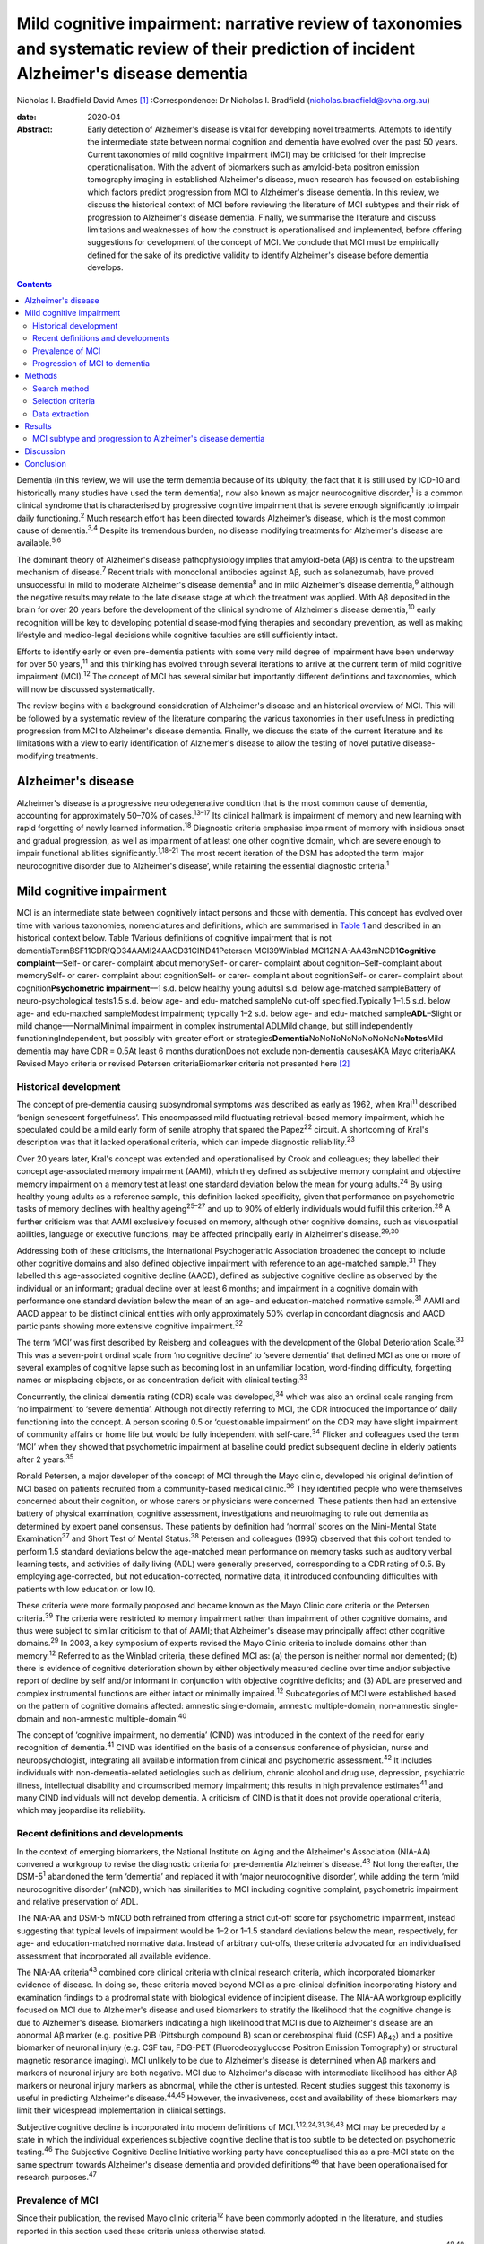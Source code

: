 ============================================================================================================================================
Mild cognitive impairment: narrative review of taxonomies and systematic review of their prediction of incident Alzheimer's disease dementia
============================================================================================================================================



Nicholas I. Bradfield
David Ames [1]_
:Correspondence: Dr Nicholas I. Bradfield
(nicholas.bradfield@svha.org.au)

:date: 2020-04

:Abstract:
   Early detection of Alzheimer's disease is vital for developing novel
   treatments. Attempts to identify the intermediate state between
   normal cognition and dementia have evolved over the past 50 years.
   Current taxonomies of mild cognitive impairment (MCI) may be
   criticised for their imprecise operationalisation. With the advent of
   biomarkers such as amyloid-beta positron emission tomography imaging
   in established Alzheimer's disease, much research has focused on
   establishing which factors predict progression from MCI to
   Alzheimer's disease dementia. In this review, we discuss the
   historical context of MCI before reviewing the literature of MCI
   subtypes and their risk of progression to Alzheimer's disease
   dementia. Finally, we summarise the literature and discuss
   limitations and weaknesses of how the construct is operationalised
   and implemented, before offering suggestions for development of the
   concept of MCI. We conclude that MCI must be empirically defined for
   the sake of its predictive validity to identify Alzheimer's disease
   before dementia develops.


.. contents::
   :depth: 3
..

Dementia (in this review, we will use the term dementia because of its
ubiquity, the fact that it is still used by ICD-10 and historically many
studies have used the term dementia), now also known as major
neurocognitive disorder,\ :sup:`1` is a common clinical syndrome that is
characterised by progressive cognitive impairment that is severe enough
significantly to impair daily functioning.\ :sup:`2` Much research
effort has been directed towards Alzheimer's disease, which is the most
common cause of dementia.\ :sup:`3,4` Despite its tremendous burden, no
disease modifying treatments for Alzheimer's disease are
available.\ :sup:`5,6`

The dominant theory of Alzheimer's disease pathophysiology implies that
amyloid-beta (Aβ) is central to the upstream mechanism of
disease.\ :sup:`7` Recent trials with monoclonal antibodies against Aβ,
such as solanezumab, have proved unsuccessful in mild to moderate
Alzheimer's disease dementia\ :sup:`8` and in mild Alzheimer's disease
dementia,\ :sup:`9` although the negative results may relate to the late
disease stage at which the treatment was applied. With Aβ deposited in
the brain for over 20 years before the development of the clinical
syndrome of Alzheimer's disease dementia,\ :sup:`10` early recognition
will be key to developing potential disease-modifying therapies and
secondary prevention, as well as making lifestyle and medico-legal
decisions while cognitive faculties are still sufficiently intact.

Efforts to identify early or even pre-dementia patients with some very
mild degree of impairment have been underway for over 50
years,\ :sup:`11` and this thinking has evolved through several
iterations to arrive at the current term of mild cognitive impairment
(MCI).\ :sup:`12` The concept of MCI has several similar but importantly
different definitions and taxonomies, which will now be discussed
systematically.

The review begins with a background consideration of Alzheimer's disease
and an historical overview of MCI. This will be followed by a systematic
review of the literature comparing the various taxonomies in their
usefulness in predicting progression from MCI to Alzheimer's disease
dementia. Finally, we discuss the state of the current literature and
its limitations with a view to early identification of Alzheimer's
disease to allow the testing of novel putative disease-modifying
treatments.

.. _sec1-1:

Alzheimer's disease
===================

Alzheimer's disease is a progressive neurodegenerative condition that is
the most common cause of dementia, accounting for approximately 50–70%
of cases.\ :sup:`13–17` Its clinical hallmark is impairment of memory
and new learning with rapid forgetting of newly learned
information.\ :sup:`18` Diagnostic criteria emphasise impairment of
memory with insidious onset and gradual progression, as well as
impairment of at least one other cognitive domain, which are severe
enough to impair functional abilities significantly.\ :sup:`1,18–21` The
most recent iteration of the DSM has adopted the term ‘major
neurocognitive disorder due to Alzheimer's disease’, while retaining the
essential diagnostic criteria.\ :sup:`1`

.. _sec1-2:

Mild cognitive impairment
=========================

MCI is an intermediate state between cognitively intact persons and
those with dementia. This concept has evolved over time with various
taxonomies, nomenclatures and definitions, which are summarised in
`Table 1 <#tab01>`__ and described in an historical context below. Table
1Various definitions of cognitive impairment that is not
dementiaTermBSF11CDR/QD34AAMI24AACD31CIND41Petersen MCI39Winblad
MCI12NIA-AA43mNCD1\ **Cognitive complaint**––Self- or carer- complaint
about memorySelf- or carer- complaint about cognition–Self-complaint
about memorySelf- or carer- complaint about cognitionSelf- or carer-
complaint about cognitionSelf- or carer- complaint about
cognition\ **Psychometric impairment**––1 s.d. below healthy young
adults1 s.d. below age-matched sampleBattery of neuro-psychological
tests1.5 s.d. below age- and edu- matched sampleNo cut-off
specified.Typically 1–1.5 s.d. below age- and edu-matched sampleModest
impairment; typically 1–2 s.d. below age- and edu- matched
sample\ **ADL**–Slight or mild change–––NormalMinimal impairment in
complex instrumental ADLMild change, but still independently
functioningIndependent, but possibly with greater effort or
strategies\ **Dementia**\ NoNoNoNoNoNoNoNoNo\ **Notes**\ Mild dementia
may have CDR = 0.5At least 6 months durationDoes not exclude
non-dementia causesAKA Mayo criteriaAKA Revised Mayo criteria or revised
Petersen criteriaBiomarker criteria not presented here [2]_

.. _sec1-2-1:

Historical development
----------------------

The concept of pre-dementia causing subsyndromal symptoms was described
as early as 1962, when Kral\ :sup:`11` described ‘benign senescent
forgetfulness’. This encompassed mild fluctuating retrieval-based memory
impairment, which he speculated could be a mild early form of senile
atrophy that spared the Papez\ :sup:`22` circuit. A shortcoming of
Kral's description was that it lacked operational criteria, which can
impede diagnostic reliability.\ :sup:`23`

Over 20 years later, Kral's concept was extended and operationalised by
Crook and colleagues; they labelled their concept age-associated memory
impairment (AAMI), which they defined as subjective memory complaint and
objective memory impairment on a memory test at least one standard
deviation below the mean for young adults.\ :sup:`24` By using healthy
young adults as a reference sample, this definition lacked specificity,
given that performance on psychometric tasks of memory declines with
healthy ageing\ :sup:`25–27` and up to 90% of elderly individuals would
fulfil this criterion.\ :sup:`28` A further criticism was that AAMI
exclusively focused on memory, although other cognitive domains, such as
visuospatial abilities, language or executive functions, may be affected
principally early in Alzheimer's disease.\ :sup:`29,30`

Addressing both of these criticisms, the International Psychogeriatric
Association broadened the concept to include other cognitive domains and
also defined objective impairment with reference to an age-matched
sample.\ :sup:`31` They labelled this age-associated cognitive decline
(AACD), defined as subjective cognitive decline as observed by the
individual or an informant; gradual decline over at least 6 months; and
impairment in a cognitive domain with performance one standard deviation
below the mean of an age- and education-matched normative
sample.\ :sup:`31` AAMI and AACD appear to be distinct clinical entities
with only approximately 50% overlap in concordant diagnosis and AACD
participants showing more extensive cognitive impairment.\ :sup:`32`

The term ‘MCI’ was first described by Reisberg and colleagues with the
development of the Global Deterioration Scale.\ :sup:`33` This was a
seven-point ordinal scale from ‘no cognitive decline’ to ‘severe
dementia’ that defined MCI as one or more of several examples of
cognitive lapse such as becoming lost in an unfamiliar location,
word-finding difficulty, forgetting names or misplacing objects, or as
concentration deficit with clinical testing.\ :sup:`33`

Concurrently, the clinical dementia rating (CDR) scale was
developed,\ :sup:`34` which was also an ordinal scale ranging from ‘no
impairment’ to ‘severe dementia’. Although not directly referring to
MCI, the CDR introduced the importance of daily functioning into the
concept. A person scoring 0.5 or ‘questionable impairment’ on the CDR
may have slight impairment of community affairs or home life but would
be fully independent with self-care.\ :sup:`34` Flicker and colleagues
used the term ‘MCI’ when they showed that psychometric impairment at
baseline could predict subsequent decline in elderly patients after 2
years.\ :sup:`35`

Ronald Petersen, a major developer of the concept of MCI through the
Mayo clinic, developed his original definition of MCI based on patients
recruited from a community-based medical clinic.\ :sup:`36` They
identified people who were themselves concerned about their cognition,
or whose carers or physicians were concerned. These patients then had an
extensive battery of physical examination, cognitive assessment,
investigations and neuroimaging to rule out dementia as determined by
expert panel consensus. These patients by definition had ‘normal’ scores
on the Mini-Mental State Examination\ :sup:`37` and Short Test of Mental
Status.\ :sup:`38` Petersen and colleagues (1995) observed that this
cohort tended to perform 1.5 standard deviations below the age-matched
mean performance on memory tasks such as auditory verbal learning tests,
and activities of daily living (ADL) were generally preserved,
corresponding to a CDR rating of 0.5. By employing age-corrected, but
not education-corrected, normative data, it introduced confounding
difficulties with patients with low education or low IQ.

These criteria were more formally proposed and became known as the Mayo
Clinic core criteria or the Petersen criteria.\ :sup:`39` The criteria
were restricted to memory impairment rather than impairment of other
cognitive domains, and thus were subject to similar criticism to that of
AAMI; that Alzheimer's disease may principally affect other cognitive
domains.\ :sup:`29` In 2003, a key symposium of experts revised the Mayo
Clinic criteria to include domains other than memory.\ :sup:`12`
Referred to as the Winblad criteria, these defined MCI as: (a) the
person is neither normal nor demented; (b) there is evidence of
cognitive deterioration shown by either objectively measured decline
over time and/or subjective report of decline by self and/or informant
in conjunction with objective cognitive deficits; and (3) ADL are
preserved and complex instrumental functions are either intact or
minimally impaired.\ :sup:`12` Subcategories of MCI were established
based on the pattern of cognitive domains affected: amnestic
single-domain, amnestic multiple-domain, non-amnestic single-domain and
non-amnestic multiple-domain.\ :sup:`40`

The concept of ‘cognitive impairment, no dementia’ (CIND) was introduced
in the context of the need for early recognition of dementia.\ :sup:`41`
CIND was identified on the basis of a consensus conference of physician,
nurse and neuropsychologist, integrating all available information from
clinical and psychometric assessment.\ :sup:`42` It includes individuals
with non-dementia-related aetiologies such as delirium, chronic alcohol
and drug use, depression, psychiatric illness, intellectual disability
and circumscribed memory impairment; this results in high prevalence
estimates\ :sup:`41` and many CIND individuals will not develop
dementia. A criticism of CIND is that it does not provide operational
criteria, which may jeopardise its reliability.

.. _sec1-2-2:

Recent definitions and developments
-----------------------------------

In the context of emerging biomarkers, the National Institute on Aging
and the Alzheimer's Association (NIA-AA) convened a workgroup to revise
the diagnostic criteria for pre-dementia Alzheimer's disease.\ :sup:`43`
Not long thereafter, the DSM-5\ :sup:`1` abandoned the term ‘dementia’
and replaced it with ‘major neurocognitive disorder’, while adding the
term ‘mild neurocognitive disorder’ (mNCD), which has similarities to
MCI including cognitive complaint, psychometric impairment and relative
preservation of ADL.

The NIA-AA and DSM-5 mNCD both refrained from offering a strict cut-off
score for psychometric impairment, instead suggesting that typical
levels of impairment would be 1–2 or 1–1.5 standard deviations below the
mean, respectively, for age- and education-matched normative data.
Instead of arbitrary cut-offs, these criteria advocated for an
individualised assessment that incorporated all available evidence.

The NIA-AA criteria\ :sup:`43` combined core clinical criteria with
clinical research criteria, which incorporated biomarker evidence of
disease. In doing so, these criteria moved beyond MCI as a pre-clinical
definition incorporating history and examination findings to a prodromal
state with biological evidence of incipient disease. The NIA-AA
workgroup explicitly focused on MCI due to Alzheimer's disease and used
biomarkers to stratify the likelihood that the cognitive change is due
to Alzheimer's disease. Biomarkers indicating a high likelihood that MCI
is due to Alzheimer's disease are an abnormal Aβ marker (e.g. positive
PiB (Pittsburgh compound B) scan or cerebrospinal fluid (CSF)
Aβ\ :sub:`42`) and a positive biomarker of neuronal injury (e.g. CSF
tau, FDG-PET (Fluorodeoxyglucose Positron Emission Tomography) or
structural magnetic resonance imaging). MCI unlikely to be due to
Alzheimer's disease is determined when Aβ markers and markers of
neuronal injury are both negative. MCI due to Alzheimer's disease with
intermediate likelihood has either Aβ markers or neuronal injury markers
as abnormal, while the other is untested. Recent studies suggest this
taxonomy is useful in predicting Alzheimer's disease.\ :sup:`44,45`
However, the invasiveness, cost and availability of these biomarkers may
limit their widespread implementation in clinical settings.

Subjective cognitive decline is incorporated into modern definitions of
MCI.\ :sup:`1,12,24,31,36,43` MCI may be preceded by a state in which
the individual experiences subjective cognitive decline that is too
subtle to be detected on psychometric testing.\ :sup:`46` The Subjective
Cognitive Decline Initiative working party have conceptualised this as a
pre-MCI state on the same spectrum towards Alzheimer's disease dementia
and provided definitions\ :sup:`46` that have been operationalised for
research purposes.\ :sup:`47`

.. _sec1-2-3:

Prevalence of MCI
-----------------

Since their publication, the revised Mayo clinic criteria\ :sup:`12`
have been commonly adopted in the literature, and studies reported in
this section used these criteria unless otherwise stated.

Prospective population-based studies show that the prevalence of MCI
ranges from 15 to 22% in elderly individuals.\ :sup:`48,49` Prevalence
increases with age, decreases with education, and is more common in
males, unmarried people and carriers of the APOE-ε4
allele.\ :sup:`49,50` Prospective population-based studies have
estimated incidence rates of around 6% per year, although the rate in
men (over 7%) was slightly higher than that in women (under
6%).\ :sup:`51`

.. _sec1-2-4:

Progression of MCI to dementia
------------------------------

Estimates of progression rates to dementia or Alzheimer's disease
dementia are important for advising patients about prognosis and have
implications for conducting research in this population. Individuals
with MCI have a higher risk of developing dementia compared with the
general older population incidence of 1–2% per year,\ :sup:`52` although
estimates vary depending on the definition or subtype of MCI, study
design and follow-up period.\ :sup:`52–55` Earlier definitions using the
Petersen amnestic-only MCI criteria estimated rates of progression to
Alzheimer's disease dementia to be 10–15% per year.\ :sup:`52` A
randomised controlled trial reported a progression rate of 16% per
year.\ :sup:`55` A meta-analysis of studies using Mayo clinic criteria
for MCI suggested that over 10 years, 33.6% will cumulatively progress
to Alzheimer's disease dementia in specialist settings versus 28.9% in
population settings, which translated to an annual progression rate of
8.1% in specialist settings and 6.8% in community studies.\ :sup:`56`

There is some criticism of the utility of MCI as a diagnosis given its
heterogenous nosology,\ :sup:`57` variable prognostic
significance\ :sup:`58–60` and the various ethical issues it
raises.\ :sup:`57` We would counterargue that these issue provide
impetus to refine the definition of MCI, as doing so will allow
identification of a group that could be identified for treatment of
modifiable risk factors that may decrease the risk of developing
dementia, such as diet, diabetes mellitus, hypertension and
hypercholesterolemia.\ :sup:`61,62`

The present study aimed to review the evidence with regards to which
taxonomy of MCI was more useful in predicting incident Alzheimer's
disease dementia. We hypothesised that amnestic MCI (aMCI) and
multiple-domain MCI would be more likely than non-MCI controls to
progress to Alzheimer's disease dementia.

.. _sec2:

Methods
=======

.. _sec2-1:

Search method
-------------

Medline was searched via PubMed on 28 February 2017 using the search
terms ‘MCI or Mild Cognitive Impairment’ and ‘Alzheimer's disease’ and
‘progression or conversion’, identifying 2583 studies. The search was
restricted to articles in the English language and studies conducted on
humans aged 65 years and over, resulting in 1674 studies. See `Fig.
1 <#fig01>`__ for the PRISMA diagram.\ :sup:`63` Fig. 1PRISMA diagram of
study selection.

.. _sec2-2:

Selection criteria
------------------

Studies were selected if they performed longitudinal follow-up of at
least 3 years, reported on the incident development of Alzheimer's
disease dementia using established criteria, and explicitly compared two
definitions of MCI. The 3-year duration was selected because of the
lower specificity associated with shorter follow-up.\ :sup:`64`

.. _sec2-3:

Data extraction
---------------

All titles were reviewed and the abstracts of all potentially relevant
studies were assessed. The identified full papers were assessed for
eligibility and data were extracted. Study quality was assessed using
the Newcastle-Ottawa Quality Assessment Scale.\ :sup:`65`

.. _sec3:

Results
=======

There were 15 studies included in the final analysis, all of which were
classified as ‘good’ according to the Newcastle-Ottawa Quality
Assessment Scale.\ :sup:`65`

.. _sec3-1:

MCI subtype and progression to Alzheimer's disease dementia
-----------------------------------------------------------

Only a single study explicitly examined differences between various
classification systems of MCI and progression to Alzheimer's disease
dementia. In a large population-based study of 4057 individuals with 4.5
years follow-up, DSM-5 criteria gave a higher annual progression rate
than Petersen criteria for progression to Alzheimer's disease dementia
and to all-cause dementia.\ :sup:`66` However, the majority of people
who developed Alzheimer's disease dementia were classified as normal
controls at baseline. The DSM-5 criteria were more restrictive, with
only 139 cases meeting criteria, whereas 303 cases met criteria for
Petersen aMCI. The authors do not stipulate why, but a possible
contributing factor to this is that the DSM-5 criteria explicitly
exclude people with severe depression, psychosis or delirium, whereas
the Petersen criteria do not. Marcos and colleagues (2016) noted that
most of the MCI cases did not progress to Alzheimer's disease dementia
or dementia during the 4.5-year follow-up; indeed, only 15% of the DSM-5
defined MCI cases progressed to dementia.

Twelve studies explicitly examined differences between various subtypes
of MCI, usually within the Winblad taxonomy.\ :sup:`12` The most
consistent finding was that aMCI is associated with an increased risk of
progression to Alzheimer's disease dementia.\ :sup:`53,67–77`
Individuals with aMCI are more likely (18–19% per year) to progress to
Alzheimer's disease dementia than non-amnestic MCI participants (10–11%)
in community-:sup:`53` and healthcare-based cohorts.\ :sup:`78`

Ten studies compared progression rates between various subtypes within
the Winblad taxonomy. Seven of these studies show that multiple-domain
aMCI has the best predictive accuracy for progression to Alzheimer's
disease dementia,\ :sup:`54,67–69,73,74,76` with annual progression
rates ranging from 4 to 25%. However, two studies found that
single-domain aMCI was associated with the highest risk of progression
to dementia due to Alzheimer's disease,\ :sup:`70,77` and one found no
difference between single- and multiple-domain aMCI.\ :sup:`71` A
challenge to the discriminative validity of the Winblad taxonomy is that
multiple-domain aMCI was also the best predictor of progression to
vascular dementia.\ :sup:`73`

Although all studies purported to employ the revised Mayo criteria,
these were operationalised in different ways, for example, using
hierarchical cluster analysis of neuropsychological data rather than
clinical judgement\ :sup:`70` or not including information about
subjective memory complaint.\ :sup:`67` Moreover, psychometric
impairment was defined in one study as at least 1.5 standard deviations
below the mean for an age- and education-matched sample on a
neuropsychological battery\ :sup:`77` or as at least 1.0 standard
deviations below the mean for an age- and education-matched sample on
indices derived from the Montreal Cognitive Assessment.\ :sup:`68`

.. _sec4:

Discussion
==========

The concept of MCI has evolved from a vague clinical observation to a
diagnosis that can incorporate disease biomarkers to predict the
likelihood of developing Alzheimer's disease dementia. There have been
at least nine different attempts to define the intermediate state
between cognitive health and dementia. However, only a single study has
explicitly compared different taxonomies in terms of their usefulness in
predicting incident Alzheimer's disease dementia.\ :sup:`66` This study
showed that DSM-5-defined mNCD had better positive predictive value than
did Petersen criteria, although the majority of people who developed
Alzheimer's disease dementia were classified as normal controls at
baseline. Of the studies comparing various subtypes of MCI within the
Winblad taxonomy, aMCI better predicts progression to Alzheimer's
disease dementia than does non-amnestic MCI.\ :sup:`53,78` This is
consistent with the observation that memory impairment is the hallmark
clinical feature of Alzheimer's disease.\ :sup:`18`

Although there was not consensus, 7 of 10 studies found that
multiple-domain aMCI was better than single domain aMCI in predicting
progression,\ :sup:`54,67–69,73,74,76` two showed the
opposite\ :sup:`70,77` and one showed no difference.\ :sup:`71` A
possible reason for the discrepant findings regarding single-domain aMCI
and multiple-domain aMCI in the prediction of Alzheimer's disease
dementia is differing definitions of the subtypes. The inconsistent
findings within this area highlight the variable implementation of the
criteria. Although all studies purported to employ the revised Mayo
criteria, these were operationalised in different ways, such as not
including subjective memory complaint,\ :sup:`67` different psychometric
cut-off *z-*\ scores ranging from −1.0\ :sup:`68` to −1.5,\ :sup:`77`
different psychometric tests\ :sup:`68,77` or even hierarchical cluster
analysis of neuropsychological data.\ :sup:`70`

This review suggests that aMCI is superior to non-amnestic MCI and that
multiple domain aMCI is probably superior to single domain aMCI in
predicting progression to Alzheimer's disease dementia. It may be that
involvement of cognitive domains in addition to memory in MCI implies
more severe or advanced disease that is closer to the emergence of
dementia. Despite these findings, the predictive validity of MCI is
limited, as up to 60% of MCI individuals will not develop dementia in
the following 10 years.\ :sup:`56`

We suggest that the concept of MCI may be improved in three ways. First,
criteria should be operationally defined. Second, criteria should be
empirically defined. Finally, the MCI group should be stratified for
likelihood of progression to Alzheimer's disease dementia. These will
now be discussed in turn.

Several taxonomies of MCI have suggested explicit cut-off scores on
cognitive measures. Despite this, more recent taxonomies from the DSM-V
and NIA-AA have dispensed with cut-offs for cognitive impairment.
Although this approach has the merit of tailoring assessment to the
individual, it may introduce issues with interrater reliability, which
may further undermine the reliability of MCI in the research literature.
We suggest that criteria for subjective and objective memory impairment
should be operationalised to ensure reliability of the concept.

This raises the question of which cut-off should be adopted. We suggest
that the utility of MCI may be improved by providing operational
criteria that are empirically defined by their prediction of Alzheimer's
disease dementia. There have been only a few attempts to use such
data-driven definitions of MCI. For example, MCI subtypes identified
with latent profile analysis outperformed Winblad criteria\ :sup:`79`.
Other studies have shown that the severity of memory
impairment\ :sup:`80,81` and the base rate of memory
impairment\ :sup:`82` offer an advantage over the common taxonomies. We
propose that cognitive impairment used to identify MCI should be
empirically defined, whether it be in terms of the lowest
performance,\ :sup:`80,81` base rate of impairment,\ :sup:`82` or
possibly average memory score or some other method.

These same factors may then be used to stratify the severity or grade of
MCI. All current taxonomies treat MCI as a categorical entity, which is
not consistent with a longitudinal model of Alzheimer's disease
pathophysiology. Although the clinical manifestation of Alzheimer's
disease exists on a spectrum from asymptomatic to severe dementia, MCI
is not staged as such. We propose that MCI should be stratified by
factors such as severity\ :sup:`80,81` or base rate of
impairment\ :sup:`82` to indicate increased risk of progression to
Alzheimer's disease dementia. This may allow individuals to be selected
for more intensive monitoring, for secondary prevention techniques such
as control of diet and cardiovascular risk factors,\ :sup:`61,62` and
for recruitment into clinical trials of putative treatments for
Alzheimer's disease.

.. _sec5:

Conclusion
==========

The current literature suggests that MCI individuals with memory
impairment and impairment of multiple domains are at increased risk of
progression to Alzheimer's disease dementia. We suggest that the concept
of MCI should be improved by offering operational criteria of memory or
cognitive impairment that are empirically defined. Furthermore, we
propose that MCI should be developed from a singular categorical
diagnosis to a graded diagnosis that indicates increased risk for
progression to Alzheimer's disease dementia. In this way, MCI may become
a more reliable construct with better predictive validity that will be
more useful in understanding the natural history of Alzheimer's disease.
This in turn will allow better targeted selection of individuals with
pre-symptomatic Alzheimer's disease to allow early implementation of
therapeutic strategies to modify the course of this common and
burdensome disease.

N.I.B. drafted the manuscript. D.A. assisted in revising the manuscript.

**Nicholas I. Bradfield** is a basic physician trainee at St Vincent's
Hospital, Melbourne, Australia and is a clinical neuropsychologist in
private practice in Melbourne, Australia. **David Ames** is Emeritus
Professor in the University of Melbourne Academic Unit for Psychiatry of
Old Age, St George's Hospital, Kew, Australia, a consultant psychiatrist
with Melbourne Heath, Parkville, Australia, and director of the National
Ageing Research Institute, Parkville, Australia.

.. [1]
   **Declaration of interest:** D.A. reports personal fees from the
   Howard Florey institute sponsored by Eli Lilly, outside the submitted
   work.

.. [2]
   AACD, aging-associated cognitive decline; AAMI, aging-associated
   memory impairment; ADL, activities of daily living; AKA, also known
   as; BSF, benign senescent forgetfulness; CDR, Clinical Dementia
   Rating scale; CIND, cognitive impairment not dementia; edu,
   education; MCI, mild cognitive impairment; mNCD, mild neurocognitive
   disorder; NIA-AA, National Institute on Aging and the Alzheimer's
   Association; QD, questionable dementia.

